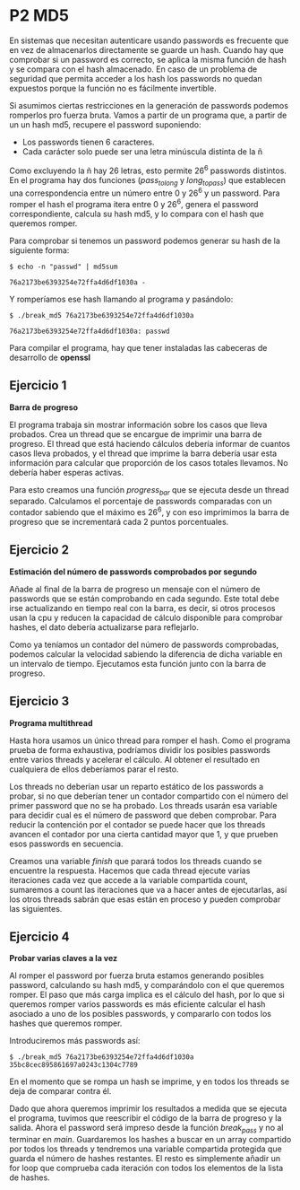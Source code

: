 * P2 MD5
En sistemas que necesitan autenticare usando passwords es frecuente que en vez de almacenarlos directamente se guarde un hash. Cuando hay que comprobar si un password es correcto, se aplica la misma función de hash y se compara con el hash almacenado. En caso de un problema de seguridad que permita acceder a los hash los passwords no quedan expuestos porque la función no es fácilmente invertible.

Si asumimos ciertas restricciones en la generación de passwords podemos romperlos pro fuerza bruta. Vamos a partir de un programa que, a partir de un  un hash md5, recupere el password suponiendo:
- Los passwords tienen 6 caracteres.
- Cada carácter solo puede ser una letra minúscula distinta de la ñ

Como excluyendo la ñ hay 26 letras, esto permite 26^6 passwords distintos. En el programa hay dos funciones (/pass_to_long/ y /long_to_pass/) que establecen una correspondencia entre un número entre 0 y 26^6 y un password. Para romper el hash el programa itera entre 0 y 26^6, genera el password correspondiente, calcula su hash md5, y lo compara con el hash que queremos romper.

Para comprobar si tenemos un password podemos generar su hash de la siguiente forma:
#+begin_src shell
  $ echo -n "passwd" | md5sum

  76a2173be6393254e72ffa4d6df1030a -
#+end_src
Y romperíamos ese hash llamando al programa y pasándolo:
#+begin_src shell
  $ ./break_md5 76a2173be6393254e72ffa4d6df1030a

  76a2173be6393254e72ffa4d6df1030a: passwd
#+end_src
Para compilar el programa, hay que tener instaladas las cabeceras de desarrollo de *openssl*

** Ejercicio 1
*Barra de progreso*

El programa trabaja sin mostrar información sobre los casos que lleva probados. Crea un thread que se encargue de imprimir una barra de progreso.
El thread que está haciendo cálculos debería informar de cuantos casos lleva probados, y el thread que imprime la barra debería usar esta información para calcular que proporción de los casos totales llevamos.
No debería haber esperas activas.

Para esto creamos una función /progress_bar/ que se ejecuta desde un thread separado. Calculamos el porcentaje de passwords comparadas con un contador sabiendo que el máximo es 26^6, y con eso imprimimos la barra de progreso que se incrementará cada 2 puntos porcentuales.

** Ejercicio 2
*Estimación del número de passwords comprobados por segundo*

Añade al final de la barra de progreso un mensaje con el número de passwords que se están comprobando en cada segundo.
Este total debe irse actualizando en tiempo real con la barra, es decir, si otros procesos usan la cpu y reducen la capacidad de cálculo disponible para comprobar hashes, el dato debería actualizarse para reflejarlo.

Como ya teníamos un contador del número de passwords comprobadas, podemos calcular la velocidad sabiendo la diferencia de dicha variable en un intervalo de tiempo. Ejecutamos esta función junto con la barra de progreso.

** Ejercicio 3
*Programa multithread*

Hasta hora usamos un único thread para romper el hash. Como el programa prueba de forma exhaustiva, podríamos dividir los posibles passwords entre varios threads y acelerar el cálculo. Al obtener el resultado en cualquiera de ellos deberíamos parar el resto.

Los threads no deberían usar un reparto estático de los passwords a probar, si no que deberían tener un contador compartido con el número del primer password que no se ha probado. Los threads usarán esa variable para decidir cual es el número de password que deben comprobar.
Para reducir la contención por el contador se puede hacer que los threads avancen el contador por una cierta cantidad mayor que 1, y que prueben esos passwords en secuencia.

Creamos una variable /finish/ que parará todos los threads cuando se encuentre la respuesta. Hacemos que cada thread ejecute varias iteraciones cada vez que accede a la variable compartida count, sumaremos a count las iteraciones que va a hacer antes de ejecutarlas, así los otros threads sabrán que esas están en proceso y pueden comprobar las siguientes.

** Ejercicio 4
*Probar varias claves a la vez*

Al romper el password por fuerza bruta estamos generando posibles password, calculando su hash md5, y comparándolo con el que queremos romper. El paso que más carga implica es el cálculo del hash, por lo que si queremos romper varios passwords es más eficiente calcular el hash asociado a uno de los posibles passwords, y compararlo con todos los hashes que queremos romper.

Introduciremos más passwords así:
#+begin_src shell
$ ./break_md5 76a2173be6393254e72ffa4d6df1030a 35bc8cec895861697a0243c1304c7789
#+end_src
En el momento que se rompa un hash se imprime, y en todos los threads se deja de comparar contra él.

Dado que ahora queremos imprimir los resultados a medida que se ejecuta el programa, tuvimos que reescribir el código de la barra de progreso y la salida. Ahora el password será impreso desde la función /break_pass/ y no al terminar en /main/. Guardaremos los hashes a buscar en un array compartido por todos los threads y tendremos una variable compartida protegida que guarda el número de hashes restantes. El resto es simplemente añadir un for loop que comprueba cada iteración con todos los elementos de la lista de hashes.
